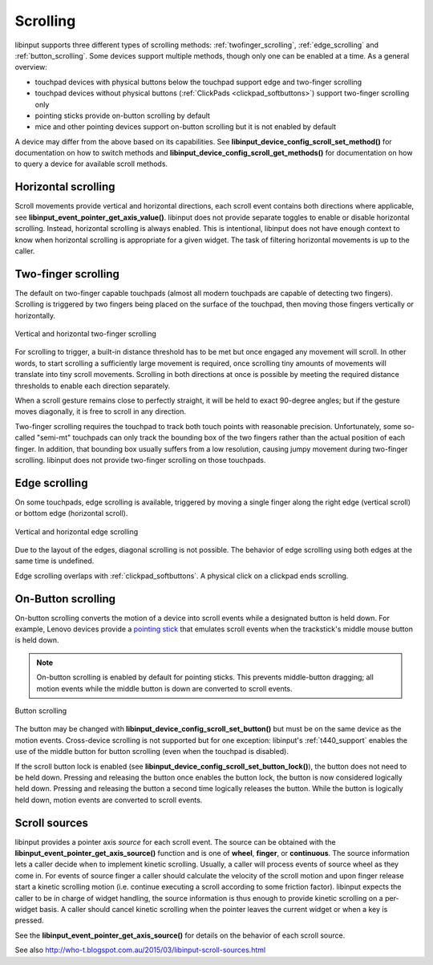 .. _scrolling:

==============================================================================
Scrolling
==============================================================================

libinput supports three different types of scrolling methods:
:ref:`twofinger_scrolling`, :ref:`edge_scrolling` and
:ref:`button_scrolling`. Some devices support multiple methods, though only
one can be enabled at a time. As a general overview:

- touchpad devices with physical buttons below the touchpad support edge and
  two-finger scrolling
- touchpad devices without physical buttons (:ref:`ClickPads <clickpad_softbuttons>`)
  support two-finger scrolling only
- pointing sticks provide on-button scrolling by default
- mice and other pointing devices support on-button scrolling but it is not
  enabled by default

A device may differ from the above based on its capabilities. See
**libinput_device_config_scroll_set_method()** for documentation on how to
switch methods and **libinput_device_config_scroll_get_methods()** for
documentation on how to query a device for available scroll methods.

.. _horizontal_scrolling:

------------------------------------------------------------------------------
Horizontal scrolling
------------------------------------------------------------------------------

Scroll movements provide vertical and horizontal directions, each
scroll event contains both directions where applicable, see
**libinput_event_pointer_get_axis_value()**. libinput does not provide separate
toggles to enable or disable horizontal scrolling. Instead, horizontal
scrolling is always enabled. This is intentional, libinput does not have
enough context to know when horizontal scrolling is appropriate for a given
widget. The task of filtering horizontal movements is up to the caller.

.. _twofinger_scrolling:

------------------------------------------------------------------------------
Two-finger scrolling
------------------------------------------------------------------------------

The default on two-finger capable touchpads (almost all modern touchpads are
capable of detecting two fingers). Scrolling is triggered by two fingers
being placed on the surface of the touchpad, then moving those fingers
vertically or horizontally.

.. figure:: twofinger-scrolling.svg
    :align: center

    Vertical and horizontal two-finger scrolling

For scrolling to trigger, a built-in distance threshold has to be met but once
engaged any movement will scroll. In other words, to start scrolling a
sufficiently large movement is required, once scrolling tiny amounts of
movements will translate into tiny scroll movements.
Scrolling in both directions at once is possible by meeting the required
distance thresholds to enable each direction separately.

When a scroll gesture remains close to perfectly straight, it will be held to
exact 90-degree angles; but if the gesture moves diagonally, it is free to
scroll in any direction.

Two-finger scrolling requires the touchpad to track both touch points with
reasonable precision. Unfortunately, some so-called "semi-mt" touchpads can
only track the bounding box of the two fingers rather than the actual
position of each finger. In addition, that bounding box usually suffers from
a low resolution, causing jumpy movement during two-finger scrolling.
libinput does not provide two-finger scrolling on those touchpads.

.. _edge_scrolling:

------------------------------------------------------------------------------
Edge scrolling
------------------------------------------------------------------------------

On some touchpads, edge scrolling is available, triggered by moving a single
finger along the right edge (vertical scroll) or bottom edge (horizontal
scroll).

.. figure:: edge-scrolling.svg
    :align: center

    Vertical and horizontal edge scrolling

Due to the layout of the edges, diagonal scrolling is not possible. The
behavior of edge scrolling using both edges at the same time is undefined.

Edge scrolling overlaps with :ref:`clickpad_softbuttons`. A physical click on
a clickpad ends scrolling.

.. _button_scrolling:

------------------------------------------------------------------------------
On-Button scrolling
------------------------------------------------------------------------------

On-button scrolling converts the motion of a device into scroll events while
a designated button is held down. For example, Lenovo devices provide a
`pointing stick <http://en.wikipedia.org/wiki/Pointing_stick>`_ that emulates
scroll events when the trackstick's middle mouse button is held down.

.. note:: On-button scrolling is enabled by default for pointing sticks. This
	prevents middle-button dragging; all motion events while the middle
	button is down are converted to scroll events.

.. figure:: button-scrolling.svg
    :align: center

    Button scrolling

The button may be changed with
**libinput_device_config_scroll_set_button()** but must be on the same device as
the motion events. Cross-device scrolling is not supported but
for one exception: libinput's :ref:`t440_support` enables the use of the middle
button for button scrolling (even when the touchpad is disabled).

If the scroll button lock is enabled (see
**libinput_device_config_scroll_set_button_lock()**), the button does not
need to be held down. Pressing and releasing the button once enables the
button lock, the button is now considered logically held down. Pressing and
releasing the button a second time logically releases the button. While the
button is logically held down, motion events are converted to scroll events.

.. _scroll_sources:

------------------------------------------------------------------------------
Scroll sources
------------------------------------------------------------------------------

libinput provides a pointer axis *source* for each scroll event. The
source can be obtained with the **libinput_event_pointer_get_axis_source()**
function and is one of **wheel**, **finger**, or **continuous**. The source
information lets a caller decide when to implement kinetic scrolling.
Usually, a caller will process events of source wheel as they come in.
For events of source finger a caller should calculate the velocity of the
scroll motion and upon finger release start a kinetic scrolling motion (i.e.
continue executing a scroll according to some friction factor).
libinput expects the caller to be in charge of widget handling, the source
information is thus enough to provide kinetic scrolling on a per-widget
basis. A caller should cancel kinetic scrolling when the pointer leaves the
current widget or when a key is pressed.

See the **libinput_event_pointer_get_axis_source()** for details on the
behavior of each scroll source.

See also http://who-t.blogspot.com.au/2015/03/libinput-scroll-sources.html

